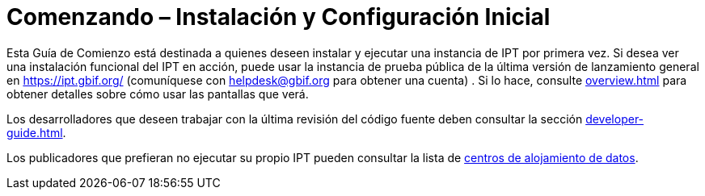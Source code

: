 = Comenzando – Instalación y Configuración Inicial

Esta Guía de Comienzo está destinada a quienes deseen instalar y ejecutar una instancia de IPT por primera vez. Si desea ver una instalación funcional del IPT en acción, puede usar la instancia de prueba pública de la última versión de lanzamiento general en https://ipt.gbif.org/ (comuníquese con helpdesk@gbif.org para obtener una cuenta) . Si lo hace, consulte xref:overview.adoc[] para obtener detalles sobre cómo usar las pantallas que verá.

Los desarrolladores que deseen trabajar con la última revisión del código fuente deben consultar la sección xref:developer-guide.adoc[].

Los publicadores que prefieran no ejecutar su propio IPT pueden consultar la lista de xref:data-hosting-centres.adoc[centros de alojamiento de datos].
